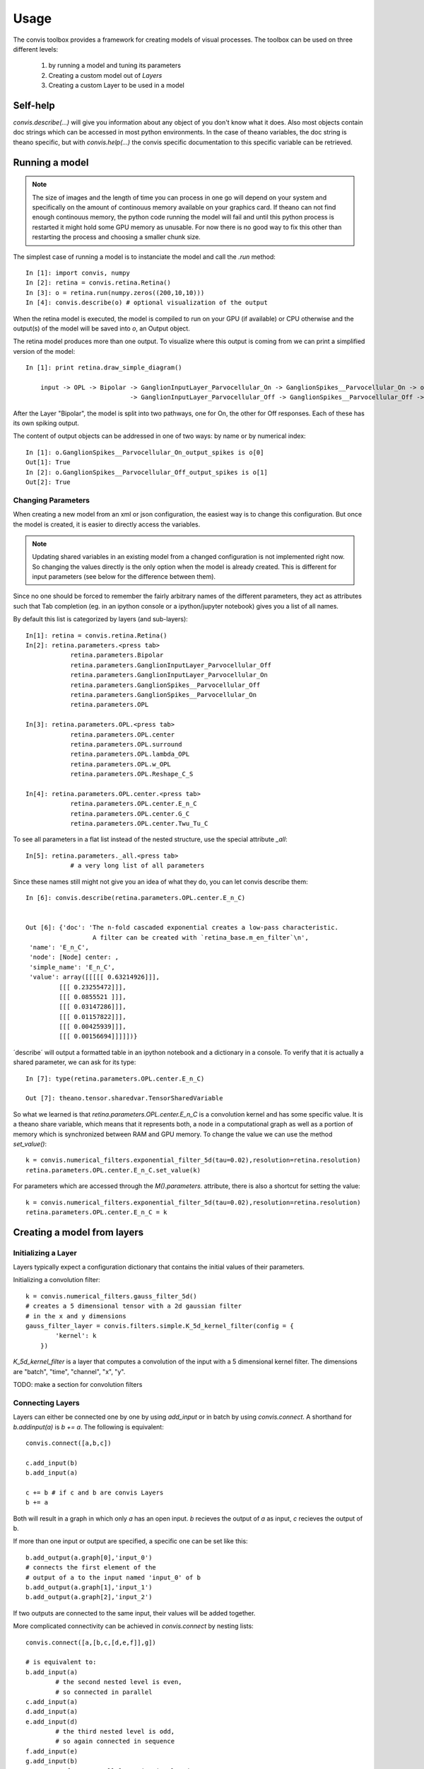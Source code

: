 Usage
=====

The convis toolbox provides a framework for creating models of visual processes.
The toolbox can be used on three different levels:

  1. by running a model and tuning its parameters
  2. Creating a custom model out of `Layers`
  3. Creating a custom Layer to be used in a model

Self-help
-----------------

`convis.describe(...)` will give you information about any object of you don't know what it does.
Also most objects contain doc strings which can be accessed in most python environments.
In the case of theano variables, the doc string is theano specific, but with `convis.help(...)`
the convis specific documentation to this specific variable can be retrieved.



Running a model
-----------------


.. note::

    The size of images and the length of time you can process in one go will depend on your system and specifically on the amount of continouus memory available on your graphics card. If theano can not find enough continouus memory, the python code running the model will fail and until this python process is restarted it might hold some GPU memory as unusable.
    For now there is no good way to fix this other than restarting the process and choosing a smaller chunk size.

The simplest case of running a model is to instanciate the model and call the `.run` method::

    In [1]: import convis, numpy
    In [2]: retina = convis.retina.Retina()
    In [3]: o = retina.run(numpy.zeros((200,10,10)))
    In [4]: convis.describe(o) # optional visualization of the output

When the retina model is executed, the model is compiled to run on your GPU 
(if available) or CPU otherwise and the output(s) of the model will be saved into
`o`, an Output object.

The retina model produces more than one output. To visualize where this output is coming from we can 
print a simplified version of the model::

    In [1]: print retina.draw_simple_diagram()

        input -> OPL -> Bipolar -> GanglionInputLayer_Parvocellular_On -> GanglionSpikes__Parvocellular_On -> output
                                -> GanglionInputLayer_Parvocellular_Off -> GanglionSpikes__Parvocellular_Off -> output

After the Layer "Bipolar", the model is split into two pathways, one for On, the other for Off responses.
Each of these has its own spiking output.

The content of output objects can be addressed in one of two ways: by name or by numerical index::

    In [1]: o.GanglionSpikes__Parvocellular_On_output_spikes is o[0]
    Out[1]: True
    In [2]: o.GanglionSpikes__Parvocellular_Off_output_spikes is o[1]
    Out[2]: True



Changing Parameters
~~~~~~~~~~~~~~~~~~~~~~

When creating a new model from an xml or json configuration, the easiest way is to change this configuration.
But once the model is created, it is easier to directly access the variables.

.. note::

    Updating shared variables in an existing model from a changed configuration is not implemented right now. So changing the values directly is the only option when the model is already created.
    This is different for input parameters (see below for the difference between them).

Since no one should be forced to remember the fairly arbitrary names of the 
different parameters, they act as attributes such that Tab completion (eg. in an ipython console
or a ipython/jupyter notebook) gives you a list of all names.

By default this list is categorized by layers (and sub-layers)::

    In[1]: retina = convis.retina.Retina()
    In[2]: retina.parameters.<press tab>
                retina.parameters.Bipolar 
                retina.parameters.GanglionInputLayer_Parvocellular_Off
                retina.parameters.GanglionInputLayer_Parvocellular_On
                retina.parameters.GanglionSpikes__Parvocellular_Off
                retina.parameters.GanglionSpikes__Parvocellular_On
                retina.parameters.OPL

    In[3]: retina.parameters.OPL.<press tab>
                retina.parameters.OPL.center
                retina.parameters.OPL.surround
                retina.parameters.OPL.lambda_OPL
                retina.parameters.OPL.w_OPL
                retina.parameters.OPL.Reshape_C_S

    In[4]: retina.parameters.OPL.center.<press tab>
                retina.parameters.OPL.center.E_n_C
                retina.parameters.OPL.center.G_C
                retina.parameters.OPL.center.Twu_Tu_C

To see all parameters in a flat list instead of the nested structure, use the special attribute `_all`::

    In[5]: retina.parameters._all.<press tab>
		# a very long list of all parameters

Since these names still might not give you an idea of what they do, you can let convis describe them::

    In [6]: convis.describe(retina.parameters.OPL.center.E_n_C)


    Out [6]: {'doc': 'The n-fold cascaded exponential creates a low-pass characteristic.
                      A filter can be created with `retina_base.m_en_filter`\n',
     'name': 'E_n_C',
     'node': [Node] center: ,
     'simple_name': 'E_n_C',
     'value': array([[[[[ 0.63214926]]],
             [[[ 0.23255472]]],
             [[[ 0.0855521 ]]],
             [[[ 0.03147286]]],
             [[[ 0.01157822]]],
             [[[ 0.00425939]]],
             [[[ 0.00156694]]]]])}


´describe´ will output a formatted table in an ipython notebook and a dictionary in a console.
To verify that it is actually a shared parameter, we can ask for its type::

    In [7]: type(retina.parameters.OPL.center.E_n_C)

    Out [7]: theano.tensor.sharedvar.TensorSharedVariable

So what we learned is that `retina.parameters.OPL.center.E_n_C` is a convolution kernel and has some specific value. It is a theano share variable, which means that it represents both, a node in a computational graph as well as a portion of memory which is synchronized between RAM and GPU memory. To change the value we can use the method `set_value()`::

    k = convis.numerical_filters.exponential_filter_5d(tau=0.02),resolution=retina.resolution)
    retina.parameters.OPL.center.E_n_C.set_value(k)

For parameters which are accessed through the `M().parameters.` attribute, there is also a shortcut for setting the value::

    k = convis.numerical_filters.exponential_filter_5d(tau=0.02),resolution=retina.resolution)
    retina.parameters.OPL.center.E_n_C = k

.. note:

    This will only work if the parameter is accessd through the `parameter` attribute structure. If the reference of the theano variable is eg. saved to a python variable, using `some_var = new_value` will not change the value of the thenao variable!



Creating a model from layers
----------------------------


Initializing a Layer
~~~~~~~~~~~~~~~~~~~~~~

Layers typically expect a configuration dictionary that contains the initial values of their
parameters.

Initializing a convolution filter::

    k = convis.numerical_filters.gauss_filter_5d()
    # creates a 5 dimensional tensor with a 2d gaussian filter
    # in the x and y dimensions
    gauss_filter_layer = convis.filters.simple.K_5d_kernel_filter(config = {
            'kernel': k
        })


`K_5d_kernel_filter` is a layer that computes a convolution of the input with a 5 dimensional 
kernel filter. The dimensions are "batch", "time", "channel", "x", "y".

TODO: make a section for convolution filters

Connecting Layers
~~~~~~~~~~~~~~~~~~~~~~

Layers can either be connected one by one by using `add_input` or in batch by using `convis.connect`.
A shorthand for `b.addinput(a)` is `b += a`.
The following is equivalent::

    convis.connect([a,b,c])

    c.add_input(b)
    b.add_input(a)

    c += b # if c and b are convis Layers
    b += a
    
Both will result in a graph in which only `a` has an open input. `b` recieves the output of `a` as input, `c` recieves the output of b.

If more than one input or output are specified, a specific one can be set like this::

    b.add_output(a.graph[0],'input_0') 
    # connects the first element of the 
    # output of a to the input named 'input_0' of b
    b.add_output(a.graph[1],'input_1')
    b.add_output(a.graph[2],'input_2')

If two outputs are connected to the same input, their values will be added together.

More complicated connectivity can be achieved in `convis.connect` by nesting lists::

    convis.connect([a,[b,c,[d,e,f]],g])
    
    # is equivalent to:
    b.add_input(a) 
            # the second nested level is even, 
            # so connected in parallel
    c.add_input(a)
    d.add_input(a)
    e.add_input(d) 
            # the third nested level is odd, 
            # so again connected in sequence
    f.add_input(e) 
    g.add_input(b) 
            # after a parallel nesting is closed, 
            # the inputs are all summed 
            # in the next layer
    g.add_input(c)
    g.add_input(f)



Creating a layer from a graph
-----------------------------

Example::

    class Delay(convis.N):
        def __init__(self,config,name=None,model=None):
            inp = self.create_input()
            delay = config.get('delay',1)
            self._input_init = convis.as_state(convis.T.dtensor3('input_init'),
                                        init=lambda x: np.zeros((delay,
                                        x.input.shape[1], x.input.shape[2])))
            o = T.concatenate([self._input_init,
                               inp[delay:,:,:]],axis=0)
            convis.as_out_state(T.set_subtensor(self._input_init[-(o[-(delay):,:,:].shape[0]):,:,:],
                                        o[-(delay):,:,:]), self._input_init)
            super(Delay,self).__init__(o,name=name)



Two kinds of parameters
~~~~~~~~~~~~~~~~~~~~~~~~~


